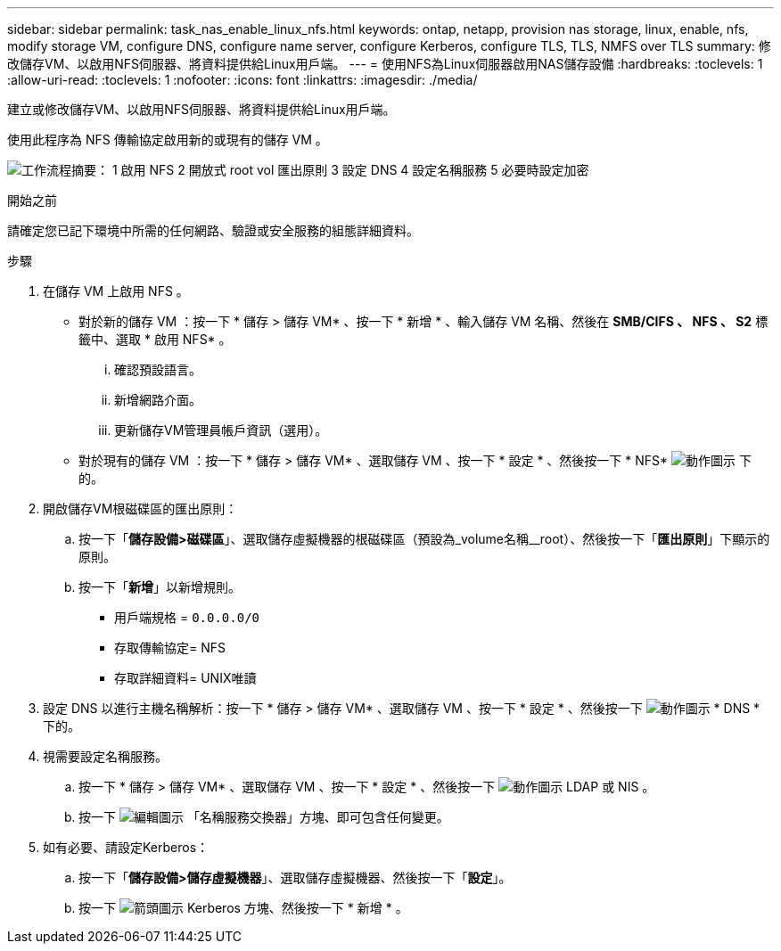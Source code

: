 ---
sidebar: sidebar 
permalink: task_nas_enable_linux_nfs.html 
keywords: ontap, netapp, provision nas storage, linux, enable, nfs, modify storage VM, configure DNS, configure name server, configure Kerberos, configure TLS, TLS, NMFS over TLS 
summary: 修改儲存VM、以啟用NFS伺服器、將資料提供給Linux用戶端。 
---
= 使用NFS為Linux伺服器啟用NAS儲存設備
:hardbreaks:
:toclevels: 1
:allow-uri-read: 
:toclevels: 1
:nofooter: 
:icons: font
:linkattrs: 
:imagesdir: ./media/


[role="lead"]
建立或修改儲存VM、以啟用NFS伺服器、將資料提供給Linux用戶端。

使用此程序為 NFS 傳輸協定啟用新的或現有的儲存 VM 。

image:workflow_nas_enable_linux_nfs.png["工作流程摘要： 1 啟用 NFS 2 開放式 root vol 匯出原則 3 設定 DNS 4 設定名稱服務 5 必要時設定加密"]

.開始之前
請確定您已記下環境中所需的任何網路、驗證或安全服務的組態詳細資料。

.步驟
. 在儲存 VM 上啟用 NFS 。
+
** 對於新的儲存 VM ：按一下 * 儲存 > 儲存 VM* 、按一下 * 新增 * 、輸入儲存 VM 名稱、然後在 *SMB/CIFS 、 NFS 、 S2* 標籤中、選取 * 啟用 NFS* 。
+
... 確認預設語言。
... 新增網路介面。
... 更新儲存VM管理員帳戶資訊（選用）。


** 對於現有的儲存 VM ：按一下 * 儲存 > 儲存 VM* 、選取儲存 VM 、按一下 * 設定 * 、然後按一下 * NFS* image:icon_gear.gif["動作圖示"] 下的。


. 開啟儲存VM根磁碟區的匯出原則：
+
.. 按一下「*儲存設備>磁碟區*」、選取儲存虛擬機器的根磁碟區（預設為_volume名稱__root）、然後按一下「*匯出原則*」下顯示的原則。
.. 按一下「*新增*」以新增規則。
+
*** 用戶端規格 = `0.0.0.0/0`
*** 存取傳輸協定= NFS
*** 存取詳細資料= UNIX唯讀




. 設定 DNS 以進行主機名稱解析：按一下 * 儲存 > 儲存 VM* 、選取儲存 VM 、按一下 * 設定 * 、然後按一下 image:icon_gear.gif["動作圖示"] * DNS * 下的。
. 視需要設定名稱服務。
+
.. 按一下 * 儲存 > 儲存 VM* 、選取儲存 VM 、按一下 * 設定 * 、然後按一下 image:icon_gear.gif["動作圖示"] LDAP 或 NIS 。
.. 按一下 image:icon_pencil.gif["編輯圖示"] 「名稱服務交換器」方塊、即可包含任何變更。


. 如有必要、請設定Kerberos：
+
.. 按一下「*儲存設備>儲存虛擬機器*」、選取儲存虛擬機器、然後按一下「*設定*」。
.. 按一下 image:icon_arrow.gif["箭頭圖示"] Kerberos 方塊、然後按一下 * 新增 * 。



